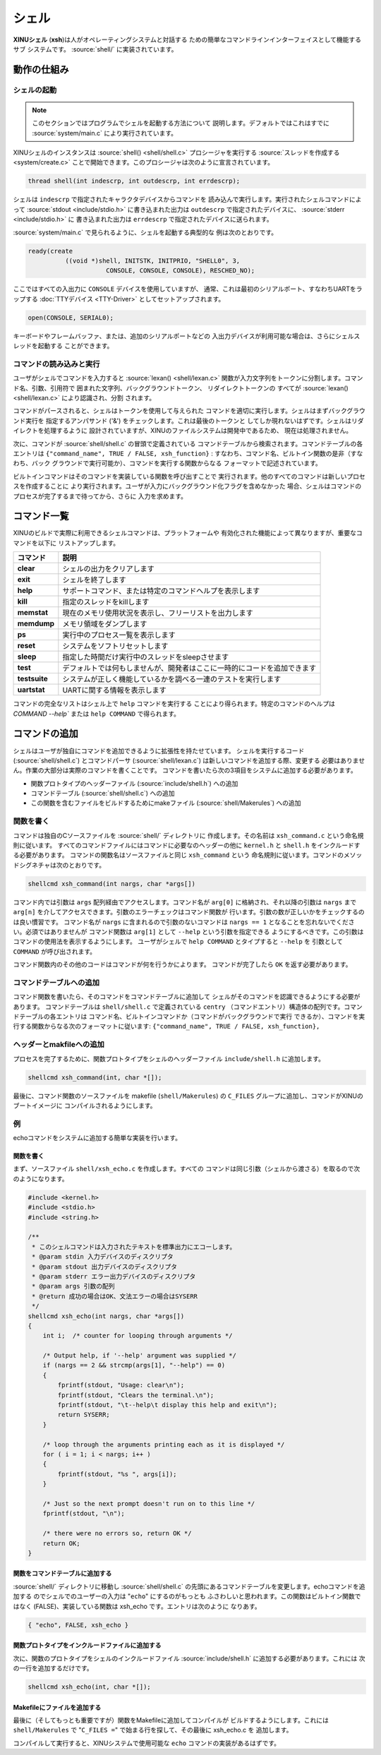 シェル
========

**XINUシェル** (**xsh**)は人がオペレーティングシステムと対話する
ための簡単なコマンドラインインターフェイスとして機能するサブ
システムです。 :source:`shell/` に実装されています。

動作の仕組み
----------------

シェルの起動
~~~~~~~~~~~~~~~~

.. note:: このセクションではプログラムでシェルを起動する方法について
          説明します。デフォルトではこれはすでに :source:`system/main.c`
          により実行されています。

XINUシェルのインスタンスは :source:`shell() <shell/shell.c>`
プロシージャを実行する :source:`スレッドを作成する <system/create.c>`
ことで開始できます。このプロシージャは次のように宣言されています。

.. code:: c

  thread shell(int indescrp, int outdescrp, int errdescrp);

シェルは ``indescrp`` で指定されたキャラクタデバイスからコマンドを
読み込んで実行します。実行されたシェルコマンドによって
:source:`stdout <include/stdio.h>` に書き込まれた出力は ``outdescrp``
で指定されたデバイスに、 :source:`stderr <include/stdio.h>` に
書き込まれた出力は ``errdescrp`` で指定されたデバイスに送られます。

:source:`system/main.c` で見られるように、シェルを起動する典型的な
例は次のとおりです。

.. code:: c

    ready(create
              ((void *)shell, INITSTK, INITPRIO, "SHELL0", 3,
                         CONSOLE, CONSOLE, CONSOLE), RESCHED_NO);

ここではすべての入出力に ``CONSOLE`` デバイスを使用していますが、
通常、これは最初のシリアルポート、すなわちUARTをラップする
:doc:`TTYデバイス <TTY-Driver>` としてセットアップされます。

.. code:: c

    open(CONSOLE, SERIAL0);

キーボードやフレームバッファ、または、追加のシリアルポートなどの
入出力デバイスが利用可能な場合は、さらにシェルスレッドを起動する
ことができます。

コマンドの読み込みと実行
~~~~~~~~~~~~~~~~~~~~~~~~~~~~~~

ユーザがシェルでコマンドを入力すると :source:`lexan() <shell/lexan.c>`
関数が入力文字列をトークンに分割します。コマンド名、引数、引用符で
囲まれた文字列、バックグラウンドトークン、 リダイレクトトークンの
すべてが :source:`lexan() <shell/lexan.c>` により認識され、分割
されます。

コマンドがパースされると、シェルはトークンを使用して与えられた
コマンドを適切に実行します。シェルはまずバックグラウンド実行を
指定するアンパサンド ('&') をチェックします。これは最後のトークンと
してしか現れないはずです。シェルはリダイレクトを処理するように
設計されていますが、XINUのファイルシステムは開発中であるため、
現在は処理されません。

次に、コマンドが :source:`shell/shell.c` の冒頭で定義されている
コマンドテーブルから検索されます。コマンドテーブルの各エントリは
``{"command_name", TRUE / FALSE, xsh_function}`` :
すなわち、コマンド名、ビルトイン関数の是非（すなわち、バック
グラウンドで実行可能か）、コマンドを実行する関数からなる
フォーマットで記述されています。

ビルトインコマンドはそのコマンドを実装している関数を呼び出すことで
実行されます。他のすべてのコマンドは新しいプロセスを作成することに
より実行されます。ユーザが入力にバックグラウンド化フラグを含めなかった
場合、シェルはコマンドのプロセスが完了するまで待ってから、さらに
入力を求めます。

コマンド一覧
----------------

XINUのビルドで実際に利用できるシェルコマンドは、プラットフォームや
有効化された機能によって異なりますが、重要なコマンドを以下に
リストアップします。

=============   ===========
コマンド        説明
=============   ===========
**clear**       シェルの出力をクリアします
**exit**        シェルを終了します
**help**        サポートコマンド、または特定のコマンドヘルプを表示します
**kill**        指定のスレッドをkillします
**memstat**     現在のメモリ使用状況を表示し、フリーリストを出力します
**memdump**     メモリ領域をダンプします
**ps**          実行中のプロセス一覧を表示します
**reset**       システムをソフトリセットします
**sleep**       指定した時間だけ実行中のスレッドをsleepさせます
**test**        デフォルトでは何もしませんが、開発者はここに一時的にコードを追加できます
**testsuite**   システムが正しく機能しているかを調べる一連のテストを実行します
**uartstat**    UARTに関する情報を表示します
=============   ===========

コマンドの完全なリストはシェル上で ``help``  コマンドを実行する
ことにより得られます。特定のコマンドのヘルプは `COMMAND --help``
または ``help COMMAND`` で得られます。

コマンドの追加
---------------

シェルはユーザが独自にコマンドを追加できるように拡張性を持たせています。
シェルを実行するコード (:source:`shell/shell.c`) とコマンドパーサ
(:source:`shell/lexan.c`) は新しいコマンドを追加する際、変更する
必要はありません。作業の大部分は実際のコマンドを書くことです。
コマンドを書いたら次の3項目をシステムに追加する必要があります。

-  関数プロトタイプのヘッダーファイル (:source:`include/shell.h`)
   への追加
-  コマンドテーブル (:source:`shell/shell.c`) への追加
-  この関数を含むファイルをビルドするためにmakeファイル
   (:source:`shell/Makerules`) への追加

関数を書く
~~~~~~~~~~~~~~~~~~~~

コマンドは独自のCソースファイルを :source:`shell/` ディレクトリに
作成します。その名前は ``xsh_command.c`` という命名規則に従います。
すべてのコマンドファイルにはコマンドに必要なのヘッダーの他に
``kernel.h`` と ``shell.h`` をインクルードする必要があります。
コマンドの関数名はソースファイルと同じ ``xsh_command`` という
命名規則に従います。コマンドのメソッドシグネチャは次のとおりです。

.. code:: c

  shellcmd xsh_command(int nargs, char *args[])

コマンド内では引数は ``args`` 配列経由でアクセスします。コマンド名が
``arg[0]`` に格納され、それ以降の引数は ``nargs`` まで ``arg[n]``
を介してアクセスできます。引数のエラーチェックはコマンド関数が
行います。引数の数が正しいかをチェックするのは良い慣習です。
コマンド名が ``nargs`` に含まれるので引数のないコマンドは
``nargs == 1`` となることを忘れないでください。必須ではありませんが
コマンド関数は ``arg[1]`` として ``--help`` という引数を指定できる
ようにするべきです。この引数はコマンドの使用法を表示するようにします。
ユーザがシェルで ``help COMMAND`` とタイプすると ``--help`` を
引数として ``COMMAND`` が呼び出されます。

コマンド関数内のその他のコードはコマンドが何を行うかによります。
コマンドが完了したら ``OK`` を返す必要があります。

コマンドテーブルへの追加
~~~~~~~~~~~~~~~~~~~~~~~~~~~~~

コマンド関数を書いたら、そのコマンドをコマンドテーブルに追加して
シェルがそのコマンドを認識できるようにする必要があります。
コマンドテーブルは ``shell/shell.c`` で定義されている  ``centry``
（コマンドエントリ）構造体の配列です。コマンドテーブルの各エントリは
コマンド名、ビルトインコマンドか（コマンドがバックグラウンドで実行
できるか）、コマンドを実行する関数からなる次のフォーマットに従います:
``{"command_name", TRUE / FALSE, xsh_function},``

ヘッダーとmakfileへの追加
~~~~~~~~~~~~~~~~~~~~~~~~~~~~~~~~~~~~

プロセスを完了するために、関数プロトタイプをシェルのヘッダーファイル
``include/shell.h`` に追加します。

.. code:: c

    shellcmd xsh_command(int, char *[]);

最後に、コマンド関数のソースファイルを makefile (``shell/Makerules``)
の ``C_FILES`` グループに追加し、コマンドがXINUのブートイメージに
コンパイルされるようにします。

例
~~~~~~~

echoコマンドをシステムに追加する簡単な実装を行います。

関数を書く
^^^^^^^^^^^^^^^^^^

まず、ソースファイル ``shell/xsh_echo.c`` を作成します。すべての
コマンドは同じ引数（シェルから渡さる）を取るので次のようになります。

.. code:: c

    #include <kernel.h>
    #include <stdio.h>
    #include <string.h>

    /**
     * このシェルコマンドは入力されたテキストを標準出力にエコーします。
     * @param stdin 入力デバイスのディスクリプタ
     * @param stdout 出力デバイスのディスクリプタ
     * @param stderr エラー出力デバイスのディスクリプタ
     * @param args 引数の配列
     * @return 成功の場合はOK、文法エラーの場合はSYSERR
     */
    shellcmd xsh_echo(int nargs, char *args[])
    {
        int i;  /* counter for looping through arguments */

        /* Output help, if '--help' argument was supplied */
        if (nargs == 2 && strcmp(args[1], "--help") == 0)
        {
            fprintf(stdout, "Usage: clear\n");
            fprintf(stdout, "Clears the terminal.\n");
            fprintf(stdout, "\t--help\t display this help and exit\n");
            return SYSERR;
        }

        /* loop through the arguments printing each as it is displayed */
        for ( i = 1; i < nargs; i++ )
        {
            fprintf(stdout, "%s ", args[i]);
        }

        /* Just so the next prompt doesn't run on to this line */
        fprintf(stdout, "\n");

        /* there were no errors so, return OK */
        return OK;
    }

関数をコマンドテーブルに追加する
^^^^^^^^^^^^^^^^^^^^^^^^^^^^^^^^^^^^^

:source:`shell/` ディレクトリに移動し :source:`shell/shell.c`
の先頭にあるコマンドテーブルを変更します。echoコマンドを追加する
のでシェルでのユーザーの入力は "``echo``" にするのがもっとも
ふさわしいと思われます。この関数はビルトイン関数ではなく
(FALSE)、実装している関数は xsh\_echo です。エントリは次のように
なりあす。

.. code:: c

    { "echo", FALSE, xsh_echo }

関数プロトタイプをインクルードファイルに追加する
^^^^^^^^^^^^^^^^^^^^^^^^^^^^^^^^^^^^^^^^^^^^^^^^^^^^^^^^

次に、関数のプロトタイプをシェルのインクルードファイル
:source:`include/shell.h` に追加する必要があります。これには
次の一行を追加するだけです。

.. code:: c

    shellcmd xsh_echo(int, char *[]);

Makefileにファイルを追加する
^^^^^^^^^^^^^^^^^^^^^^^^^^^^^^^^^^

最後に（そしてもっとも重要ですが）関数をMakefileに追加してコンパイルが
ビルドするようにします。これには ``shell/Makerules`` で
"``C_FILES =``\ " で始まる行を探して、その最後に xsh\_echo.c を
追加します。

コンパイルして実行すると、XINUシステムで使用可能な ``echo``
コマンドの実装があるはずです。
